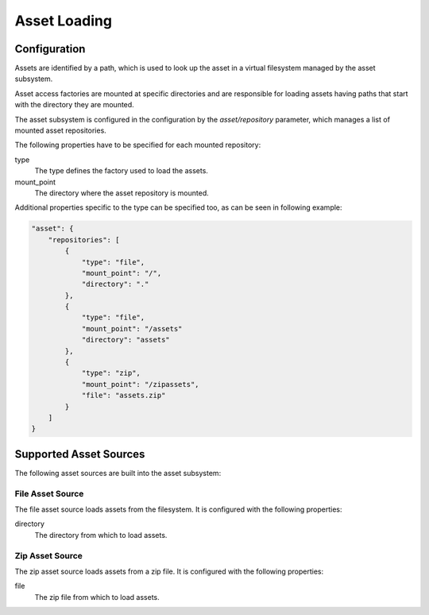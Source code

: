 *************
Asset Loading
*************

Configuration
=============

Assets are identified by a path, which is used to look up the asset in a
virtual filesystem managed by the asset subsystem.

Asset access factories are mounted at specific directories and are responsible
for loading assets having paths that start with the directory they are mounted.

The asset subsystem is configured in the configuration by the `asset/repository`
parameter, which manages a list of mounted asset repositories.

The following properties have to be specified for each mounted repository:

type
    The type defines the factory used to load the assets.
mount_point
    The directory where the asset repository is mounted.

Additional properties specific to the type can be specified too,
as can be seen in following example:

.. code-block:: json

    "asset": {
        "repositories": [
            {
                "type": "file",
                "mount_point": "/",
                "directory": "."
            },
            {
                "type": "file",
                "mount_point": "/assets"
                "directory": "assets"
            },
            {
                "type": "zip",
                "mount_point": "/zipassets",
                "file": "assets.zip"
            }
        ]
    }

Supported Asset Sources
=======================

The following asset sources are built into the asset subsystem:

File Asset Source
-----------------

The file asset source loads assets from the filesystem. It is configured with
the following properties:

directory
    The directory from which to load assets.

Zip Asset Source
----------------

The zip asset source loads assets from a zip file. It is configured with the
following properties:

file
    The zip file from which to load assets.



